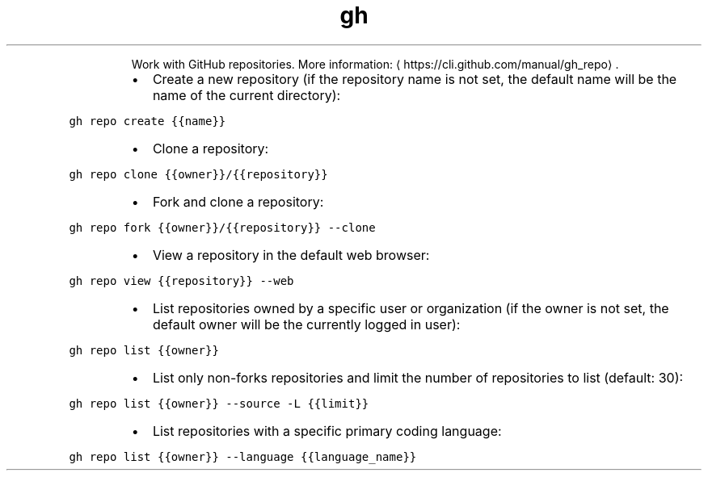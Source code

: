 .TH gh repo
.PP
.RS
Work with GitHub repositories.
More information: \[la]https://cli.github.com/manual/gh_repo\[ra]\&.
.RE
.RS
.IP \(bu 2
Create a new repository (if the repository name is not set, the default name will be the name of the current directory):
.RE
.PP
\fB\fCgh repo create {{name}}\fR
.RS
.IP \(bu 2
Clone a repository:
.RE
.PP
\fB\fCgh repo clone {{owner}}/{{repository}}\fR
.RS
.IP \(bu 2
Fork and clone a repository:
.RE
.PP
\fB\fCgh repo fork {{owner}}/{{repository}} \-\-clone\fR
.RS
.IP \(bu 2
View a repository in the default web browser:
.RE
.PP
\fB\fCgh repo view {{repository}} \-\-web\fR
.RS
.IP \(bu 2
List repositories owned by a specific user or organization (if the owner is not set, the default owner will be the currently logged in user):
.RE
.PP
\fB\fCgh repo list {{owner}}\fR
.RS
.IP \(bu 2
List only non\-forks repositories and limit the number of repositories to list (default: 30):
.RE
.PP
\fB\fCgh repo list {{owner}} \-\-source \-L {{limit}}\fR
.RS
.IP \(bu 2
List repositories with a specific primary coding language:
.RE
.PP
\fB\fCgh repo list {{owner}} \-\-language {{language_name}}\fR
